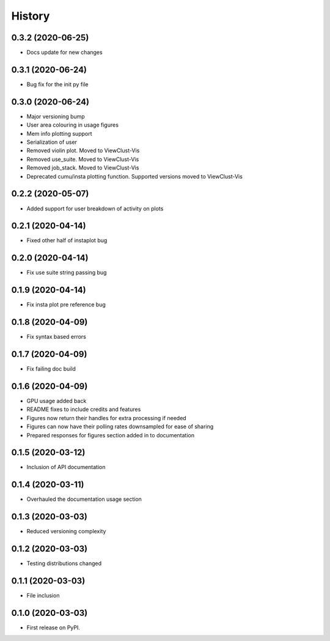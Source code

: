 =======
History
=======

0.3.2 (2020-06-25)
------------------

* Docs update for new changes


0.3.1 (2020-06-24)
------------------

* Bug fix for the init py file


0.3.0 (2020-06-24)
------------------

* Major versioning bump
* User area colouring in usage figures
* Mem info plotting support
* Serialization of user
* Removed violin plot. Moved to ViewClust-Vis
* Removed use_suite. Moved to ViewClust-Vis
* Removed job_stack. Moved to ViewClust-Vis
* Deprecated cumu/insta plotting function. Supported versions moved to ViewClust-Vis


0.2.2 (2020-05-07)
------------------

* Added support for user breakdown of activity on plots


0.2.1 (2020-04-14)
------------------

* Fixed other half of instaplot bug


0.2.0 (2020-04-14)
------------------

* Fix use suite string passing bug


0.1.9 (2020-04-14)
------------------

* Fix insta plot pre reference bug


0.1.8 (2020-04-09)
------------------

* Fix syntax based errors


0.1.7 (2020-04-09)
------------------

* Fix failing doc build


0.1.6 (2020-04-09)
------------------

* GPU usage added back
* README fixes to include credits and features
* Figures now return their handles for extra processing if needed
* Figures can now have their polling rates downsampled for ease of sharing
* Prepared responses for figures section added in to documentation


0.1.5 (2020-03-12)
------------------

* Inclusion of API documentation


0.1.4 (2020-03-11)
------------------

* Overhauled the documentation usage section


0.1.3 (2020-03-03)
------------------

* Reduced versioning complexity


0.1.2 (2020-03-03)
------------------

* Testing distributions changed


0.1.1 (2020-03-03)
------------------

* File inclusion


0.1.0 (2020-03-03)
------------------

* First release on PyPI.

